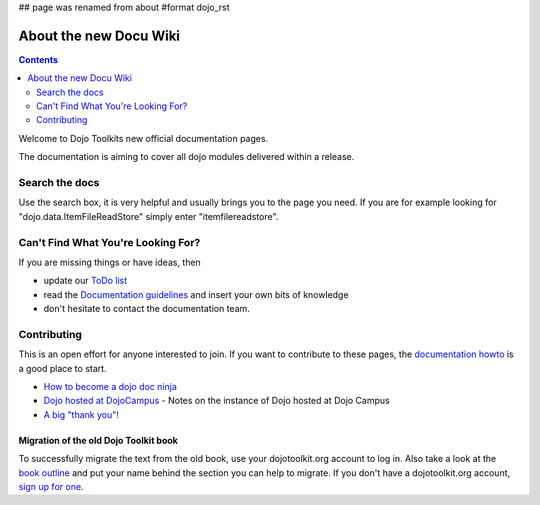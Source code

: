 ## page was renamed from about
#format dojo_rst

About the new Docu Wiki
=======================

.. contents::
   :depth: 2

.. image:: ../../logodojocdocssmall.png
   :alt: Dojo Documentation
   :class: logowelcome;

Welcome to Dojo Toolkits new official documentation pages.

The documentation is aiming to cover all dojo modules delivered within a release. 

===============
Search the docs
===============

Use the search box, it is very helpful and usually brings you to the page you need. If you are for example looking for "dojo.data.ItemFileReadStore" simply enter "itemfilereadstore".

===================================
Can't Find What You're Looking For?
===================================

If you are missing things or have ideas, then

* update our `ToDo list <todo>`_
* read the `Documentation guidelines <howto>`_ and insert your own bits of knowledge
* don't hesitate to contact the documentation team.

============
Contributing
============

This is an open effort for anyone interested to join. 
If you want to contribute to these pages, the `documentation howto <howto>`_ is a good place to start. 

* `How to become a dojo doc ninja <howto>`_
* `Dojo hosted at DojoCampus <hosted_dojo>`_ - Notes on the instance of Dojo hosted at Dojo Campus
* `A big "thank you"! <thank-you>`_

Migration of the old Dojo Toolkit book
--------------------------------------

To successfully migrate the text from the old book, use your dojotoolkit.org account to log in. Also take a look at the `book outline <bookmigration>`_ and put your name behind the section you can help to migrate. If you don't have a dojotoolkit.org account, `sign up for one <http://www.dojotoolkit.org/user/register>`_.
